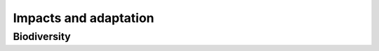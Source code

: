 ======================
Impacts and adaptation
======================

Biodiversity
============
.. autoprocess:: flyingpigeon.processes.GBIFfetchProcess

.. autoprocess:: flyingpigeon.processes.SDMgetindicesProcess

.. autoprocess:: flyingpigeon.processes.SDMcsvProcess

.. autoprocess:: flyingpigeon.processes.SDMcsvindicesProcess

.. autoprocess:: flyingpigeon.processes.SDMallinoneProcess

.. autoprocess:: flyingpigeon.processes.SegetalfloraProcess